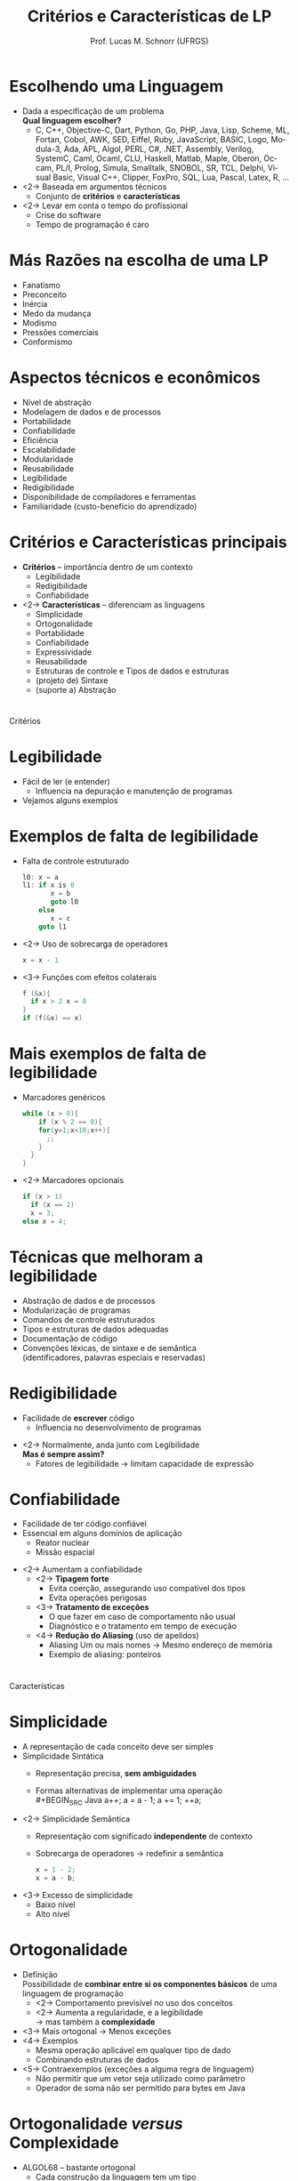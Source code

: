 # -*- coding: utf-8 -*-
# -*- mode: org -*-
#+startup: beamer overview indent
#+LANGUAGE: pt-br
#+TAGS: noexport(n)
#+EXPORT_EXCLUDE_TAGS: noexport
#+EXPORT_SELECT_TAGS: export

#+Title: Critérios e Características de LP
#+Author: Prof. Lucas M. Schnorr (UFRGS)
#+Date: \copyleft

#+LaTeX_CLASS: beamer
#+LaTeX_CLASS_OPTIONS: [xcolor=dvipsnames]
#+OPTIONS:   H:1 num:t toc:nil \n:nil @:t ::t |:t ^:t -:t f:t *:t <:t
#+LATEX_HEADER: \input{../org-babel.tex}

* Escolhendo uma Linguagem
- Dada a especificação de um problema \\
  *Qual linguagem escolher?*
  - C, C++, Objective-C, Dart, Python, Go, PHP, Java, Lisp, Scheme, ML,
    Fortan, Cobol, AWK, SED, Eiffel, Ruby, JavaScript, BASIC, Logo,
    Modula-3, Ada, APL, Algol, PERL, C#, .NET, Assembly, Verilog,
    SystemC, Caml, Ocaml, CLU, Haskell, Matlab, Maple, Oberon,
    Occam, PL/I, Prolog, Simula, Smalltalk, SNOBOL, SR, TCL,
    Delphi, Visual Basic, Visual C++, Clipper, FoxPro, SQL, Lua,
    Pascal, Latex, R, ...

- <2-> Baseada em argumentos técnicos
  - Conjunto de *critérios* e *características*
- <2-> Levar em conta o tempo do profissional
  - Crise do software
  - Tempo de programação é caro

* Más Razões na escolha de uma LP
- Fanatismo
- Preconceito
- Inércia
- Medo da mudança
- Modismo
- Pressões comerciais
- Conformismo

* Aspectos técnicos e econômicos
- Nível de abstração
- Modelagem de dados e de processos
- Portabilidade
- Confiabilidade
- Eficiência
- Escalabilidade
- Modularidade
- Reusabilidade
- Legibilidade
- Redigibilidade
- Disponibilidade de compiladores e ferramentas
- Familiaridade (custo-benefício do aprendizado)

* Critérios e Características principais
- *Critérios* -- importância dentro de um contexto
  - Legibilidade
  - Redigibilidade
  - Confiabilidade
- <2->  *Características* -- diferenciam as linguagens
  - Simplicidade
  - Ortogonalidade
  - Portabilidade
  - Confiabilidade
  - Expressividade
  - Reusabilidade
  - Estruturas de controle e Tipos de dados e estruturas
  - (projeto de) Sintaxe
  - (suporte a) Abstração

* 
\vfill
\centering
\LARGE Critérios
\vfill
* Legibilidade
- Fácil de ler (e entender)
  - Influencia na depuração e manutenção de programas
- Vejamos alguns exemplos
* Exemplos de *falta de legibilidade*
- Falta de controle estruturado
  #+BEGIN_SRC C
  l0: x = a
  l1: if x is 0
         x = b
         goto l0
      else
         x = c
      goto l1
  #+END_SRC
- <2-> Uso de sobrecarga de operadores
  #+BEGIN_SRC C
  x = x - 1
  #+END_SRC
- <3-> Funções com efeitos colaterais
  #+BEGIN_SRC C
  f (&x){
    if x > 2 x = 0
  }
  if (f(&x) == x)
  #+END_SRC
* Mais exemplos de *falta de legibilidade*
- Marcadores genéricos
  #+BEGIN_SRC C
  while (x > 0){
      if (x % 2 == 0){
      for(y=1;x<10;x++){
        ;;
      }
    }
  }
  #+END_SRC
- <2-> Marcadores opcionais
  #+BEGIN_SRC C
  if (x > 1)
    if (x == 2)
    x = 3;
  else x = 4;
  #+END_SRC

* Técnicas que melhoram a legibilidade
- Abstração de dados e de processos
- Modularização de programas
- Comandos de controle estruturados
- Tipos e estruturas de dados adequadas
- Documentação de código
- Convenções léxicas, de sintaxe e de semântica \\
  (identificadores, palavras especiais e reservadas)

* Redigibilidade
- Facilidade de *escrever* código
  - Influencia no desenvolvimento de programas
\vfill
- <2-> Normalmente, anda junto com Legibilidade \\
  *Mas é sempre assim?*
  - Fatores de legibilidade \rightarrow limitam capacidade de expressão

* Confiabilidade
- Facilidade de ter código confiável
- Essencial em alguns domínios de aplicação
  - Reator nuclear
  - Missão espacial
\vfill
- <2-> Aumentam a confiabilidade
  - <2->  *Tipagem forte*
    - Evita coerção, assegurando uso compatível dos tipos
    - Evita operações perigosas
  - <3->  *Tratamento de exceções*
    - O que fazer em caso de comportamento não usual
    - Diagnóstico e o tratamento em tempo de execução
  - <4->  *Redução do Aliasing* (uso de apelidos)
    - Aliasing \linebreak Um ou mais nomes \rightarrow Mesmo endereço de memória
    - Exemplo de aliasing: ponteiros

* 
\vfill
\centering
\LARGE Características
\vfill
* Simplicidade
- A representação de cada conceito deve ser simples
- Simplicidade Sintática
  - Representação precisa, *sem ambiguidades*
  - Formas alternativas de implementar uma operação \\
    #+BEGIN_SRC Java
    a++; a = a - 1; a += 1; ++a;       
    #+END_SRC
- <2-> Simplicidade Semântica
  - Representação com significado *independente* de contexto
  - Sobrecarga de operadores
    \rightarrow redefinir a semântica
    #+BEGIN_SRC Java
    x = 1 - 2;
    x = a - b;
    #+END_SRC
- <3-> Excesso de simplicidade
  - Baixo nível
  - Alto nível

* Ortogonalidade
- Definição \\ 
  Possibilidade de *combinar entre si os componentes básicos* de uma linguagem de programação
  - <2-> Comportamento previsível no uso dos conceitos
  - <2-> Aumenta a regularidade, e a legibilidade \\
         \rightarrow mas também a *complexidade*
- <3-> Mais ortogonal \rightarrow Menos exceções
- <4-> Exemplos
  - Mesma operação aplicável em qualquer tipo de dado
  - Combinando estruturas de dados
- <5-> Contraexemplos (exceções a alguma regra de linguagem)
  - Não permitir que um vetor seja utilizado como parâmetro
  - Operador de soma não ser permitido para bytes em Java

* Ortogonalidade /versus/ Complexidade
- ALGOL68 -- bastante ortogonal
  - Cada construção da linguagem tem um tipo
  - Não existem restrições quanto a combinação de tipos
  \rightarrow Complexidade desnecessária?
\vfill
- <2-> Preocupações
  - Semântica de todas as possibilidades?
  - Qual seu custo de implementação?
  - Flexibilidade de uma linguagem \rightarrow Exceções

* Estruturas de Controle de fluxo
- Quanto mais variadas (e específicas), melhor
- Exemplos
  - if, then, else, switch() case
  - do while, while, repeat, until
  - for, foreach
- <2-> Contraexemplo
  - Instruções *goto*

* Tipos e Estruturas
- Variedade de tipos e estruturas de dados
- Existência de recursos adequados para a sua definição
- Exemplos
  - Enumerações
  - Tipos booleanos
  - Registros
  - Coleções genéricas
- Classes (em Orientação a Objetos)

* Portabilidade
- Espaço: *Multiplataforma*
  - Executar sem adaptações -- sem exigências especiais
  - Aplicação compatível com \\
    Linux, Unix, MacOS, Android, FirefoxOS, Windows
- Tempo: *Longevidade*
  - Ciclos de vida útil de software e hardware \rightarrow assíncronos
  - Usar o mesmo software após uma mudança de hardware
\vfill
- Muitas vezes, portabilidade depende do *Compilador*

* Reusabilidade
- *Reutilização do código* em diversas aplicações \\
  \rightarrow Não reimplementar tudo a cada programa
- Aumenta a *produtividade*
- <2-> Vários mecanismos
  - Parametrização de subprogramas
  - Componentes, Pacotes, Módulos
  - Algoritmos genéricos (Objective-C, STL em C++)
  - Bibliotecas, Frameworks
- <3-> Exemplo
  - libm (Funções matemáticas em C)
  - *libc* (todas as chamadas de sistema em C)
  - Framework Qt (todas as classes gráficas em C++)
  - Java (pacotes)

* Expressividade
- Quão expressiva é uma linguagem?
  - Poderosas construções da linguagem, operadores 
- Realizar *bastante computação* com *pouco código*
- <2-> Linguagens mais modernas
  - Conjunto básico de representações de tipos e comandos
  - *Expressividade com bibliotecas* componentes
  - Exemplos: C++, Java, C#, Ruby

* Custo
- Treinamento, aprendizado
- Desenvolvimento
- Compilação, otimização
- Execução
- Depuração
- Ambiente de desenvolvimento
- Manutenção
- Falta de confiabilidade

* Critérios /versus/ Características
|                             | Legível | Redigib. | Confiável |
|-----------------------------+---------+----------+-----------|
| Simplicidade                | x       | x        | x         |
| Ortogonalidade              | x       | x        | x         |
| Estruturas de Controle      | x       | x        | x         |
| Tipos e Estruturas de Dados | x       | x        | x         |
| Sintaxe                     | x       | x        | x         |
| Suporte a Abstração         |         | x        | x         |
| Expressividade              |         | x        | x         |
| Checagem de tipos           |         |          | x         |
| Restrições de /aliasing/      |         |          | x         |
| Tratamento de Exceções      |         |          | x         |

- <2-> Os dados da tabela são absolutos?
